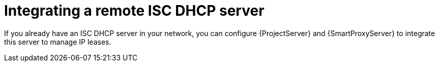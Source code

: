 [id="integrating-a-remote-isc-dhcp-server"]
= Integrating a remote ISC DHCP server

If you already have an ISC DHCP server in your network, you can configure {ProjectServer} and {SmartProxyServer} to integrate this server to manage IP leases.
